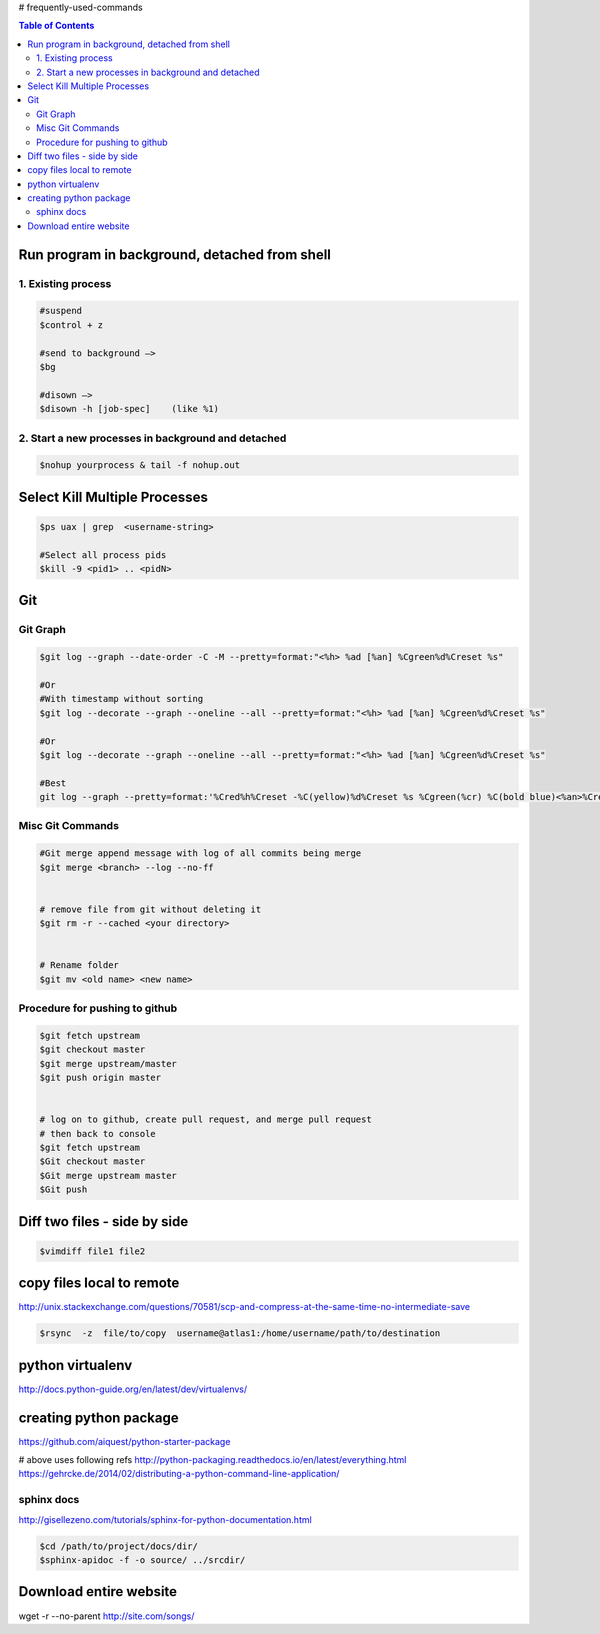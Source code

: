 # frequently-used-commands


.. contents:: Table of Contents
   :depth: 2



Run program in background, detached from shell
----------------------------------------------

1. Existing process
~~~~~~~~~~~~~~~~~~~

.. code:: sh

    
    #suspend
    $control + z  
    
    #send to background —> 
    $bg
    
    #disown —>  
    $disown -h [job-spec]    (like %1)


2. Start a new processes in background and detached
~~~~~~~~~~~~~~~~~~~~~~~~~~~~~~~~~~~~~~~~~~~~~~~~~~~

.. code:: sh

    $nohup yourprocess & tail -f nohup.out




Select Kill Multiple Processes
------------------------------
.. code:: sh

    $ps uax | grep  <username-string> 
    
    #Select all process pids 
    $kill -9 <pid1> .. <pidN>



Git
---

Git Graph
~~~~~~~~~
.. code:: sh

    $git log --graph --date-order -C -M --pretty=format:"<%h> %ad [%an] %Cgreen%d%Creset %s"

    #Or 
    #With timestamp without sorting
    $git log --decorate --graph --oneline --all --pretty=format:"<%h> %ad [%an] %Cgreen%d%Creset %s"

    #Or 
    $git log --decorate --graph --oneline --all --pretty=format:"<%h> %ad [%an] %Cgreen%d%Creset %s"
    
    #Best
    git log --graph --pretty=format:'%Cred%h%Creset -%C(yellow)%d%Creset %s %Cgreen(%cr) %C(bold blue)<%an>%Creset' --abbrev-commit


Misc Git Commands
~~~~~~~~~~~~~~~~~

.. code :: sh

    #Git merge append message with log of all commits being merge
    $git merge <branch> --log --no-ff


    # remove file from git without deleting it
    $git rm -r --cached <your directory>


    # Rename folder
    $git mv <old name> <new name>



Procedure for pushing to github
~~~~~~~~~~~~~~~~~~~~~~~~~~~~~~~
.. code :: sh

    $git fetch upstream
    $git checkout master
    $git merge upstream/master
    $git push origin master
    
    
    # log on to github, create pull request, and merge pull request
    # then back to console
    $git fetch upstream
    $Git checkout master
    $Git merge upstream master
    $Git push







Diff two files - side by side
----------------------------
.. code :: sh

    $vimdiff file1 file2




copy files local to remote
---------------------------
http://unix.stackexchange.com/questions/70581/scp-and-compress-at-the-same-time-no-intermediate-save

.. code :: sh

    $rsync  -z  file/to/copy  username@atlas1:/home/username/path/to/destination






python virtualenv
-----------------
http://docs.python-guide.org/en/latest/dev/virtualenvs/


creating python package
-----------------------
https://github.com/aiquest/python-starter-package

# above uses following refs
http://python-packaging.readthedocs.io/en/latest/everything.html
https://gehrcke.de/2014/02/distributing-a-python-command-line-application/


sphinx docs
~~~~~~~~~~~
http://gisellezeno.com/tutorials/sphinx-for-python-documentation.html

.. code:: sh

    $cd /path/to/project/docs/dir/
    $sphinx-apidoc -f -o source/ ../srcdir/





Download entire website
-----------------------
wget -r --no-parent http://site.com/songs/




